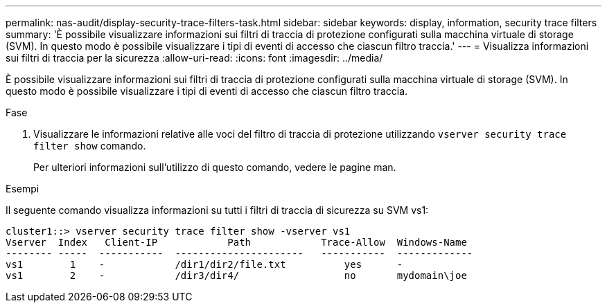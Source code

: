 ---
permalink: nas-audit/display-security-trace-filters-task.html 
sidebar: sidebar 
keywords: display, information, security trace filters 
summary: 'È possibile visualizzare informazioni sui filtri di traccia di protezione configurati sulla macchina virtuale di storage (SVM). In questo modo è possibile visualizzare i tipi di eventi di accesso che ciascun filtro traccia.' 
---
= Visualizza informazioni sui filtri di traccia per la sicurezza
:allow-uri-read: 
:icons: font
:imagesdir: ../media/


[role="lead"]
È possibile visualizzare informazioni sui filtri di traccia di protezione configurati sulla macchina virtuale di storage (SVM). In questo modo è possibile visualizzare i tipi di eventi di accesso che ciascun filtro traccia.

.Fase
. Visualizzare le informazioni relative alle voci del filtro di traccia di protezione utilizzando `vserver security trace filter show` comando.
+
Per ulteriori informazioni sull'utilizzo di questo comando, vedere le pagine man.



.Esempi
Il seguente comando visualizza informazioni su tutti i filtri di traccia di sicurezza su SVM vs1:

[listing]
----
cluster1::> vserver security trace filter show -vserver vs1
Vserver  Index   Client-IP            Path            Trace-Allow  Windows-Name
-------- -----  -----------  ----------------------   -----------  -------------
vs1        1    -            /dir1/dir2/file.txt          yes      -
vs1        2    -            /dir3/dir4/                  no       mydomain\joe
----